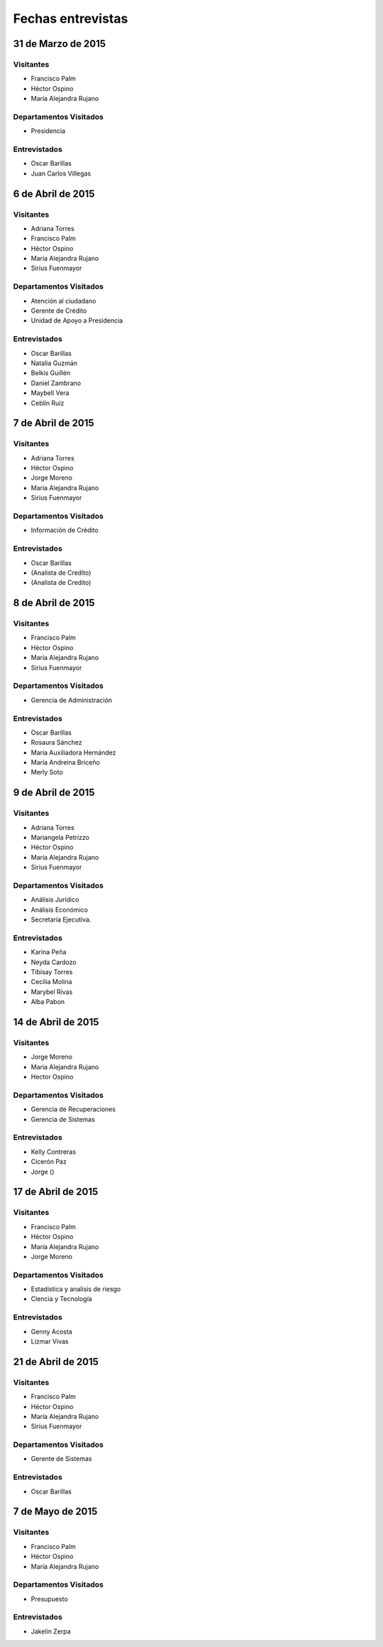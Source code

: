 ﻿******************
Fechas entrevistas
******************


31 de Marzo de 2015 
===================

Visitantes
----------

* Francisco Palm
* Héctor Ospino
* María Alejandra Rujano

Departamentos Visitados
-----------------------

* Presidencia

Entrevistados
-------------

* Oscar Barillas
* Juan Carlos Villegas


6 de Abril de 2015
==================

Visitantes
----------

* Adriana Torres
* Francisco Palm
* Héctor Ospino
* María Alejandra Rujano
* Sirius Fuenmayor

Departamentos Visitados
-----------------------

* Atención al ciudadano
* Gerente de Crédito
* Unidad de Apoyo a Presidencia

Entrevistados
-------------

* Oscar Barillas
* Natalia Guzmán
* Belkis Guillén
* Daniel Zambrano
* Maybell Vera
* Ceblín Ruíz


7 de Abril de 2015
==================

Visitantes
----------

* Adriana Torres
* Héctor Ospino
* Jorge Moreno
* María Alejandra Rujano
* Sirius Fuenmayor

Departamentos Visitados
-----------------------

* Información de Crédito

Entrevistados
-------------

* Oscar Barillas
* (Analista de Credito)
* (Analista de Credito)


8 de Abril de 2015
==================

Visitantes
----------

* Francisco Palm
* Héctor Ospino
* María Alejandra Rujano
* Sirius Fuenmayor

Departamentos Visitados
-----------------------

* Gerencia de Administración

Entrevistados
-------------

* Oscar Barillas
* Rosaura Sánchez
* María Auxiliadora Hernández
* María Andreina Briceño
* Merly Soto


9 de Abril de 2015 
==================

Visitantes 
---------- 

* Adriana Torres 
* Mariangela Petrizzo 
* Héctor Ospino 
* María Alejandra Rujano 
* Sirius Fuenmayor 

Departamentos Visitados 
----------------------- 

* Análisis Jurídico 
* Análisis Económico 
* Secretaría Ejecutiva. 

Entrevistados
------------- 

* Karina Peña 
* Neyda Cardozo 
* Tibisay Torres 
* Cecilia Molina 
* Marybel Rivas 
* Alba Pabon


14 de Abril de 2015
===================

Visitantes
----------

* Jorge Moreno
* Maria Alejandra Rujano
* Hector Ospino

Departamentos Visitados
-----------------------

* Gerencia de Recuperaciones
* Gerencia de Sistemas

Entrevistados
-------------

* Kelly Contreras
* Cicerón Paz 
* Jorge ()
  

17 de Abril de 2015
===================

Visitantes
----------

* Francisco Palm
* Héctor Ospino
* María Alejandra Rujano
* Jorge Moreno

Departamentos Visitados
-----------------------

* Estadística y analisis de riesgo
* Ciencia y Tecnología

Entrevistados
-------------

* Genny Acosta
* Lizmar Vivas


21 de Abril de 2015
===================

Visitantes
----------

* Francisco Palm
* Héctor Ospino
* María Alejandra Rujano
* Sirius Fuenmayor

Departamentos Visitados
-----------------------

* Gerente de Sistemas

Entrevistados
-------------

* Oscar Barillas 

 
7 de Mayo de 2015
=================

Visitantes
----------

* Francisco Palm
* Héctor Ospino
* María Alejandra Rujano

Departamentos Visitados
-----------------------

* Presupuesto

Entrevistados
-------------

* Jakelin Zerpa 

